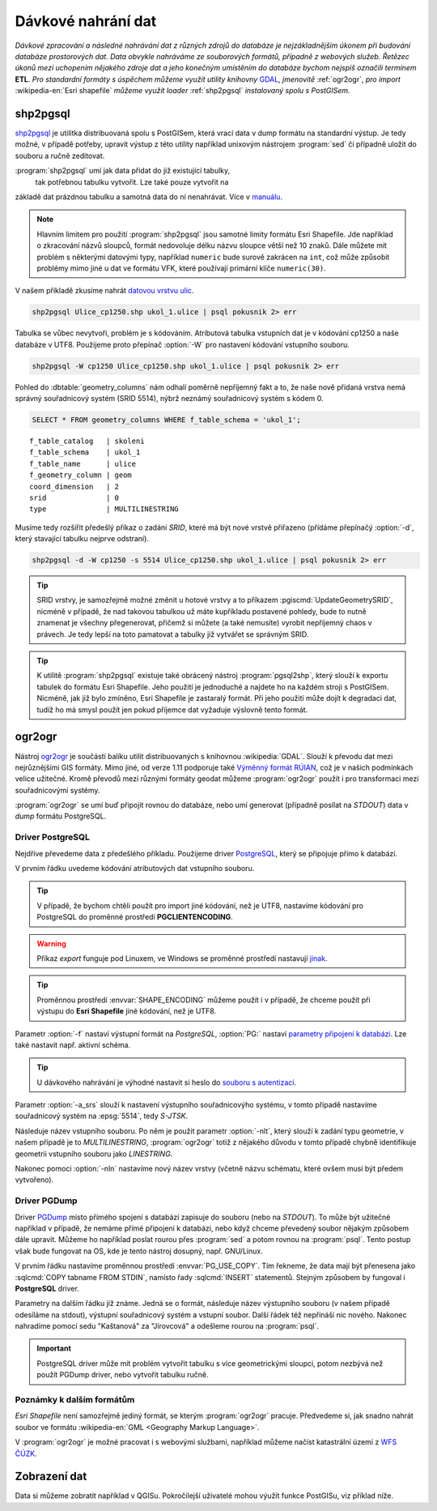 Dávkové nahrání dat
===================

*Dávkové zpracování a následné nahrávání dat z různých zdrojů do
databáze je nejzákladnějším úkonem při budování databáze prostorových
dat. Data obvykle nahráváme ze souborových formátů, případně z
webových služeb. Řetězec úkonů mezi uchopením nějakého zdroje dat a
jeho konečným umístěním do databáze bychom nejspíš označili termínem*
**ETL**. *Pro standardní formáty s úspěchem můžeme využít utility
knihovny* `GDAL <http://gdal.org>`_, *jmenovitě* :ref:`ogr2ogr`, *pro
import* :wikipedia-en:`Esri shapefile` *můžeme využít loader*
:ref:`shp2pgsql` *instalovaný spolu s PostGISem.*

.. _shp2pgsql:

shp2pgsql
---------

`shp2pgsql
<http://www.bostongis.com/pgsql2shp_shp2pgsql_quickguide.bqg>`_ je
utilitka distribuovaná spolu s PostGISem, která vrací data v dump
formátu na standardní výstup. Je tedy možné, v případě potřeby,
upravit výstup z této utility například unixovým nástrojem
:program:`sed` či případně uložit do souboru a ručně zeditovat.

:program:`shp2pgsql` umí jak data přidat do již existující tabulky,
   tak potřebnou tabulku vytvořit. Lze také pouze vytvořit na
základě dat prázdnou tabulku a samotná data do ní
nenahrávat. Více v `manuálu
<http://postgis.net/docs/using_postgis_dbmanagement.html#shp2pgsql_usage>`_.

.. note:: Hlavním limitem pro použití :program:`shp2pgsql` jsou
          samotné limity formátu Esri Shapefile. Jde například o
          zkracování názvů sloupců, formát nedovoluje délku názvu
          sloupce větší než 10 znaků. Dále můžete mít problém s
          některými datovými typy, například ``numeric`` bude surově
          zakrácen na ``int``, což může způsobit problémy mimo jiné u
          dat ve formátu VFK, které používají primární klíče
          ``numeric(30)``.

V našem příkladě zkusíme nahrát `datovou vrstvu ulic
<http://training.gismentors.eu/geodata/postgis/Ulice_cp1250.zip>`_.

.. code-block:: bash

   shp2pgsql Ulice_cp1250.shp ukol_1.ulice | psql pokusnik 2> err

Tabulka se vůbec nevytvoří, problém je s kódováním. Atributová tabulka
vstupních dat je v kódování cp1250 a naše databáze v UTF8. Použijeme
proto přepínač :option:`-W` pro nastavení kódování vstupního souboru.

.. code-block:: bash

   shp2pgsql -W cp1250 Ulice_cp1250.shp ukol_1.ulice | psql pokusnik 2> err

Pohled do :dbtable:`geometry_columns` nám odhalí poměrně nepříjemný
fakt a to, že naše nově přidaná vrstva nemá správný souřadnicový
systém (SRID 5514), nýbrž neznámý souřadnicový systém s kódem 0.

.. code-block:: sql
       
   SELECT * FROM geometry_columns WHERE f_table_schema = 'ukol_1';

::

   f_table_catalog   | skoleni
   f_table_schema    | ukol_1
   f_table_name      | ulice
   f_geometry_column | geom
   coord_dimension   | 2
   srid              | 0
   type              | MULTILINESTRING

Musíme tedy rozšířit předešlý příkaz o zadání *SRID*, které má být
nové vrstvě přiřazeno (přídáme přepínačý :option:`-d`, který stavající
tabulku nejprve odstraní).

.. code-block:: bash

   shp2pgsql -d -W cp1250 -s 5514 Ulice_cp1250.shp ukol_1.ulice | psql pokusnik 2> err

.. tip:: SRID vrstvy, je samozřejmě možné změnit u hotové vrstvy a to
         příkazem :pgiscmd:`UpdateGeometrySRID`, nicméně v případě, že
         nad takovou tabulkou už máte kupříkladu postavené pohledy,
         bude to nutně znamenat je všechny přegenerovat, přičemž si
         můžete (a také nemusíte) vyrobit nepříjemný chaos v
         právech. Je tedy lepší na toto pamatovat a tabulky již
         vytvářet se správným SRID.

.. tip:: K utilitě :program:`shp2pgsql` existuje také obrácený nástroj
         :program:`pgsql2shp`, který slouží k exportu tabulek do
         formátu Esri Shapefile. Jeho použití je jednoduché a najdete
         ho na každém stroji s PostGISem. Nicméně, jak již bylo
         zmíněno, Esri Shapefile je zastaralý formát. Při jeho použití
         může dojít k degradaci dat, tudíž ho má smysl použít jen
         pokud příjemce dat vyžaduje výslovně tento formát.

.. _ogr2ogr:
            
ogr2ogr
-------

Nástroj `ogr2ogr <http://www.gdal.org/ogr2ogr.html>`_ je součástí
balíku utilit distribuovaných s knihovnou :wikipedia:`GDAL`. Slouží k
převodu dat mezi nejrůznějšími GIS formáty. Mimo jiné, od verze 1.11
podporuje také `Výměnný formát RÚIAN
<http://freegis.fsv.cvut.cz/gwiki/RUIAN_/_GDAL>`_, což je v našich
podmínkách velice užitečné. Kromě převodů mezi různými formáty geodat
můžeme :program:`ogr2ogr` použít i pro transformaci mezi
souřadnicovými systémy.

:program:`ogr2ogr` se umí buď připojit rovnou do databáze, nebo umí
generovat (případně posílat na *STDOUT*) data v *dump*
formátu PostgreSQL.

Driver PostgreSQL
^^^^^^^^^^^^^^^^^

Nejdříve převedeme data z předešlého příkladu. Použijeme driver
`PostgreSQL <http://www.gdal.org/drv_pg.html>`_, který se připojuje
přímo k databázi.

.. notecmd:: Nahrání Esri Shapefile pomocí ogr2ogr

   .. code-block:: bash

      export SHAPE_ENCODING="cp1250"
      ogr2ogr -f PostgreSQL PG:dbname=pokusnik -a_srs 'EPSG:5514' Ulice_cp1250.shp \
	 -nlt MULTILINESTRING \
	 -lco 'GEOMETRY_NAME=geom' \
	 -nln ukol_1.ulice

V prvním řádku uvedeme kódování atributových dat vstupního souboru.

.. tip:: V případě, že bychom chtěli použít pro import jiné kódování,
         než je UTF8, nastavíme kódování pro PostgreSQL do proměnné
         prostředí **PGCLIENTENCODING**.

.. warning:: Příkaz *export* funguje pod Linuxem, ve Windows se
             proměnné prostředí nastavují `jinak
             <http://ss64.com/nt/syntax-variables.html>`_.

.. tip:: Proměnnou prostředí :envvar:`SHAPE_ENCODING` můžeme použít i
         v případě, že chceme použít při výstupu do **Esri Shapefile**
         jiné kódování, než je UTF8.

Parametr :option:`-f` nastaví výstupní formát na *PostgreSQL*,
:option:`PG:` nastaví `parametry připojení k databázi
<http://www.postgresql.org/docs/9.4/interactive/libpq-connect.html>`_. Lze
také nastavit např. aktivní schéma.

.. tip:: U dávkového nahrávání je výhodné nastavit si heslo do
         `souboru s autentizací
         <http://www.postgresql.org/docs/9.4/static/libpq-pgpass.html>`_.

Parametr :option:`-a_srs` slouží k nastavení výstupního souřadnicovýho
systému, v tomto případě nastavíme souřadnicový systém na
:epsg:`5514`, tedy *S-JTSK*.

.. noteadvanced:: Pokud bychom chtěli data v rámci importu
                  transformovat, tak použijeme volby :option:`t_srs` a
                  :option:`s_srs`. Souřadnicový systém můžeme zadávat
                  i v zápisu knihovny Proj.4.

Následuje název vstupního souboru. Po něm je použit parametr
:option:`-nlt`, který slouží k zadání typu geometrie, v našem případě
je to *MULTILINESTRING*, :program:`ogr2ogr` totiž z nějakého důvodu v
tomto případě chybně identifikuje geometrii vstupního souboru jako
*LINESTRING*.

Nakonec pomoci :option:`-nln` nastavíme nový název vrstvy (včetně
názvu schématu, které ovšem musí být předem vytvořeno).


Driver PGDump
^^^^^^^^^^^^^

Driver `PGDump <http://www.gdal.org/drv_pgdump.html>`_ místo přímého
spojení s databází zapisuje do souboru (nebo na *STDOUT*). To může být
užitečné například v případě, že nemáme přímé připojení k databázi,
nebo když chceme převedený soubor nějakým způsobem dále
upravit. Můžeme ho například poslat rourou přes :program:`sed` a potom
rovnou na :program:`psql`. Tento postup však bude fungovat na OS, kde
je tento nástroj dosupný, např. GNU/Linux.

.. notecmd:: Nahrání Esri Shapefile pomocí ogr2ogr (PGDump)

   Zde přejmenujeme ulici *Kaštanová* na *Jírovcová*.

   .. code-block:: bash

      export PG_USE_COPY=YES
      ogr2ogr -f PGDump /dev/stdout -a_srs 'EPSG:5514' Ulice_cp1250.shp \
      -lco 'GEOMETRY_NAME=geom' \
      -nlt MULTILINESTRING -nln ukol_1.ulice_3 \
      | sed 's/Kaštanová/Jírovcová/g' \
      | psql pokusnik 2> err

V prvním řádku nastavíme proměnnou prostředí
:envvar:`PG_USE_COPY`. Tím řekneme, že data mají být přenesena jako
:sqlcmd:`COPY tabname FROM STDIN`, namísto řady :sqlcmd:`INSERT`
statementů. Stejným způsobem by fungoval i **PostgreSQL** driver.

Parametry na dalším řádku již známe. Jedná se o formát, následuje
název výstupního souboru (v našem případě odesíláme na stdout),
výstupní souřadnicový systém a vstupní soubor. Další řádek též
nepřináší nic nového. Nakonec nahradíme pomocí sedu "Kaštanová" za
"Jírovcová" a odešleme rourou na :program:`psql`.

.. important:: PostgreSQL driver může mít problém vytvořit tabulku s
               více geometrickými sloupci, potom nezbývá než použít
               PGDump driver, nebo vytvořit tabulku ručně.

Poznámky k dalším formátům
^^^^^^^^^^^^^^^^^^^^^^^^^^

*Esri Shapefile* není samozřejmě jediný formát, se kterým
:program:`ogr2ogr` pracuje. Předvedeme si, jak snadno nahrát soubor
ve formátu :wikipedia-en:`GML <Geography Markup Language>`.

.. notecmd:: Nahrání GML pomocí ogr2ogr

   Data ke stažení `zde <http://training.gismentors.eu/geodata/postgis/adres_mista.gml.gz>`_.

   .. code-block:: bash

      ogr2ogr -f PGDump /dev/stdout -a_srs 'EPSG:5514' \
      -lco 'GEOMETRY_NAME=adresnibod' \       
      adres_mista.gml.gz \
      -nln ukol_1.adresy | \
      psql pokusnik 2> err

V :program:`ogr2ogr` je možné pracovat i s webovými službami,
například můžeme načíst katastrální území z `WFS ČÚZK
<http://services.cuzk.cz/doc/inspire-cp-view.pdf>`_.

.. notecmd:: Nahrání WFS

   .. code-block:: bash

      ogr2ogr -f "PostgreSQL" PG:"dbname=pokusnik" \
      "http://services.cuzk.cz/wfs/inspire-cp-wfs.asp?\
      service=WFS\
      &request=GetFeature&version=2.0.0\
      &srsName=urn:ogc:def:crs:EPSG::5514\
      &typeNames=CP:CadastralZoning\
      &featureid=CZ.605999" \
      -nln ukol_1.katatest

.. noteadvanced:: Ve WFS bývá nastaven limit na maximální počet
                  prvků. V praxi není možné obvykle stáhnout větší
                  objem dat. Můžeme však stahovat prvky po jednom. Z
                  `číselníku katastrálních území
                  <http://www.cuzk.cz/CUZK/media/CiselnikyISKN/SC_SEZNAMKUKRA_DOTAZ/SC_SEZNAMKUKRA_DOTAZ.zip?ext=.zip>`_
                  vybereme katastry Prahy.

   .. notecmd:: Dávkového nahrání dat z WFS

      .. code-block:: bash

         wget http://www.cuzk.cz/CUZK/media/CiselnikyISKN/SC_SEZNAMKUKRA_DOTAZ/SC_SEZNAMKUKRA_DOTAZ.zip?ext=.zip
         unzip SC_SEZNAMKUKRA_DOTAZ.zip?ext=.zip
         psql -c "truncate table ukol_1.katatest" pokusnik;

         cut -d ';' -f 7,8 SC_SEZNAMKUKRA_DOTAZ.csv | \
	    tail -n +2 | \
	    grep Praha |
	    cut -d ';' -f 2 |
	    while read kodku; do
	       echo $kodku;
	       ogr2ogr -append \
	       -f "PostgreSQL" PG:"dbname=pokusnik" \
	       "http://services.cuzk.cz/wfs/inspire-cp-wfs.asp?\
         service=WFS\
         &request=GetFeature&version=2.0.0\
         &srsName=urn:ogc:def:crs:EPSG::5514\
         &typeNames=CP:CadastralZoning&\
         featureid=CZ.$kodku" \
	       -nln ukol_1.katatest
	     done;

   .. warning:: Bagrování WFS ovšem není ideální způsob jak plnit
                databázi daty (limit na bbox a počet prvků tam není
                jen tak pro nic za nic). Tato data je možné získat i
                pohodlněji a šetrněji k infrastruktuře ČÚZK.

Zobrazení dat
-------------

Data si můžeme zobratit například v QGISu. Pokročilejší uživatelé
mohou výužít funkce PostGISu, viz příklad níže.

.. noteadvanced:: Na závěr si naše data zobrazíme v **SVG**.

   .. code-block:: sql

        SET SEARCH_PATH = public, ukol_1;
        SELECT 
        XMLELEMENT(
           NAME svg, 
           XMLATTRIBUTES(
              height, width, "viewBox"
              , 'http://www.w3.org/2000/svg' AS xmlns, '1.1' AS version)
           , linie, body, popisky
        )
        FROM
        (
           SELECT
           600 AS height
           , 800 AS width
           , array_to_string(ARRAY[MIN(ST_XMIN(geom)) - 50, -1 * (MAX(ST_YMAX(geom))) - 50
              , (@(MAX(ST_XMAX(geom)) - MIN(ST_XMIN(geom)))) + 100
              , (@(MAX(ST_YMAX(geom)) - MIN(ST_YMIN(geom)))) + 100], ' ') AS "viewBox"
           , XMLAGG(
              XMLELEMENT(NAME path, 
                 XMLATTRIBUTES( ST_AsSVG(geom, 1, 0) AS d
                    , 'rgb(55,230,100)' AS stroke
                    , 25 AS "stroke-width"
                    , 'none' AS fill
                 )
              )
           ) linie
           FROM 
           (
              SELECT geom AS geom FROM ulice --LIMIT 1
           ) ok
        ) podklad,
        (
           SELECT
           XMLAGG(
              XMLELEMENT(NAME circle, 
                 XMLATTRIBUTES( ST_X(geom) AS cx, -1 * ST_Y(geom) AS cy, 150 AS r 
                    , 'black' AS stroke
                    , 100 AS "stroke-width"
                    , 'rgb(255,0,0)' AS fill
                 )
              )
           ) body

           , XMLAGG(
              XMLELEMENT(NAME text, 
                 XMLATTRIBUTES( ST_X(geom) + 250 AS x, -1 * ST_Y(geom) AS y
                    , 'Verdana' AS "font-family"
                    , 750 AS "font-size"
                    , 'rgb(0,0,0)' AS fill
                 ), id
              )
           ) popisky
           FROM 
           (
              SELECT id, geom_p AS geom FROM vesmirne_zrudice --LIMIT 1
           ) body
        ) data;
